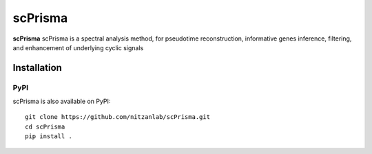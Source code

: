 scPrisma
==============================================

.. image:: https://github.com/nitzanlab/scPrisma/blob/master/workflow.png?raw=true
   :width: 600px
   :align: center

**scPrisma** scPrisma is a spectral analysis method, for pseudotime reconstruction, informative genes inference, filtering, and enhancement of underlying cyclic signals

Installation
^^^^^^^^^^^^
PyPI
----
scPrisma is also available on PyPI::

    git clone https://github.com/nitzanlab/scPrisma.git
    cd scPrisma
    pip install .
